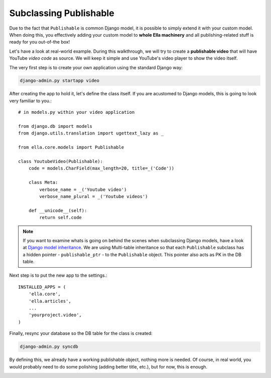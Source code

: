 .. _plugins-subclassing-publishable:

Subclassing Publishable
#######################

Due to the fact that ``Publishable`` is common Django model, it is possible to
simply extend it with your custom model. When doing this, you effectively adding
your custom model to **whole Ella machinery** and all publishing-related stuff
is ready for you out-of-the box!

Let's have a look at real-world example. During this walkthrough, we will try
to create a **publishable video** that will have YouTube *video code* as source.
We will keep it simple and use YouTube's video player to show the video itself.

The very first step is to create your own application using the standard Django
way:

.. code-block:: bash

    django-admin.py startapp video

After creating the app to hold it, let's define the class itself. If you are
acustomed to Django models, this is going to look very familiar to you.::
   
    # in models.py within your video application
    
    from django.db import models
    from django.utils.translation import ugettext_lazy as _
    
    from ella.core.models import Publishable
    
    class YoutubeVideo(Publishable):
        code = models.CharField(max_length=20, title=_('Code'))
        
        class Meta:
            verbose_name = _('Youtube video')
            verbose_name_plural = _('Youtube videos')
        
        def __unicode__(self):
            return self.code      
            
.. note::
    If you want to examine whats is going on behind the scenes when subclassing
    Django models, have a look at `Django model inheritance`_. We are using 
    Multi-table inheritance so that each ``Publishable`` subclass has a hidden
    pointer - ``publishable_ptr`` - to the ``Publishable`` object. This pointer
    also acts as PK in the DB table.

Next step is to put the new app to the settings.::

    INSTALLED_APPS = (
        'ella.core',
        'ella.articles',
        ...
        'yourproject.video',
    )
    
Finally, resync your database so the DB table for the class is created:

.. code-block:: bash

    django-admin.py syncdb
    
By defining this, we already have a working publishable object, nothing more is
needed. Of course, in real world, you would probably need to do some polishing
(adding better title, etc.), but for now, this is enough. 

.. _Django model inheritance: https://docs.djangoproject.com/en/dev/topics/db/models/#model-inheritance

.. _plugins-custom-boxes:


